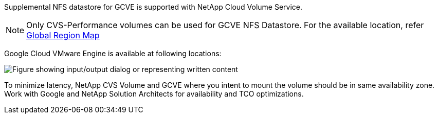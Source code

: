Supplemental NFS datastore for GCVE is supported with NetApp Cloud Volume Service.
[NOTE]
Only CVS-Performance volumes can be used for GCVE NFS Datastore.
For the available location, refer link:https://bluexp.netapp.com/cloud-volumes-global-regions#cvsGc[Global Region Map]

Google Cloud VMware Engine is available at following locations:

image::gcve_regions_Mar2023.png["Figure showing input/output dialog or representing written content"] 

To minimize latency, NetApp CVS Volume and GCVE where you intent to mount the volume should be in same availability zone.
Work with Google and NetApp Solution Architects for availability and TCO optimizations.


//[role="tabbed-block"]
//====
//.Americas
//--
//[width=100%,cols="25%, 25%, 25%, 25%", frame=none, grid=rows]
//|===
//| *GCP Region* | *GCVE Availability* | *CVS Perf Availability* | *CVS SW Availability* | *NFS Datastore Availability*
//| Salt Lake City (us-west3) | No | Yes | - | No
//| Toronto (northamerica-northeast2) | Yes | - | Yes | No
//| Las Vegas (us-west4) | No | Yes | - | No
//| South Carolina (us-east1) |  No | - | Yes | No
//| Oregon (us-west1) |  No | - | Yes | No
//| N. Virginia (us-east4) |  Yes | Yes | - | Yes
//| Iowa (us-central1) |  Yes | Yes | - | Yes
//| Los-Angeles (us-west2) |  Yes | Yes | - | Yes
//| Sao Paulo (southamerica-east1) | Yes | - | Yes | No
//| Montreal (northamerica-northeast1) |  Yes | Yes | - | Yes
//| Santiago (southamerica-west1) | No | No | No | No
//| Columbus(us-east5) | No | No | No | No
//|===
//
//Last updated on: June 2, 2022.
//--
//.EMEA
//--
//[width=100%,cols="25%, 25%, 25%, 25%", frame=none, grid=rows]
//|===
//| *GCP Region* | *GCVE Availability* | *CVS Perf Availability* | *CVS SW Availability* | *NFS Datastore Availability*
//| Warsaw (europe-central2) | No | - | Yes | No
//| Belgium (europe-west1) | No | - | Yes | No
//| Zurich (europe-west6) | No | - | Yes | No
//| Frankfurt (europe-west3) | Yes | Yes | - | Yes
//| London (europe-west2) | Yes | Yes | - | Yes
//| Netherlands (europe-west4) | Yes | Yes | - | Yes
//| Finland (europe-north1) | No | - | Yes | No
//| Milan (europe-west8) | No | No | No | No
//| Madrid (europe-southwest1) | No | No | No | No
//| Paris (europe-west9) | No | No | No | No
//|===
//
//Last updated on: June 2, 2022.
//--
//.Asia Pacific
//--
//[width=100%,cols="25%, 25%, 25%, 25%", frame=none, grid=rows]
//|===
//| *GCP Region* | *GCVE Availability* | *CVS Perf Availability* | *CVS SW Availability* | *NFS Datastore Availability*
//| Sydney (australia-southeast1) | Yes | Yes | - | Yes
//| Melbourne (australia-southeast2) | No | - | Yes | No
//| Tokyo (asia-northeast1) | Yes | Yes | - | Yes
//| Osaka (asia-northeast2) | No | - | Yes | No
//| Seoul (asia-northeast3) | No | - | Yes | No
//| Taiwan (asia-east1) | No | No | No | No
//| Hong Kong (asia-east2) | No | - | Yes | No
//| Singapore (asia-southeast1)| Yes | Yes | - | Yes
//| Jakarta (asia-southeast2) | No | - | Yes | No
//| Mumbai (asia-south1) | Yes | - | Yes | No
//| Delhi (asia-south2) | No | - | Yes | No
//|===
//
//Last updated on: June 2, 2022.
//====
